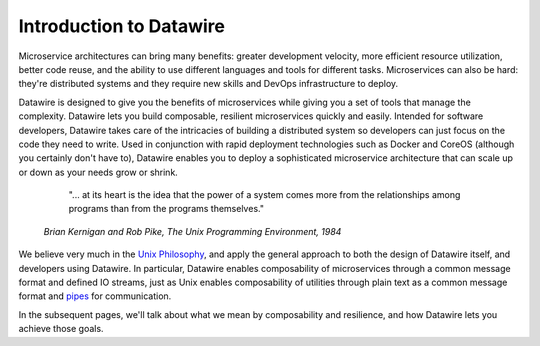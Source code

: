 Introduction to Datawire
########################

Microservice architectures can bring many benefits: greater
development velocity, more efficient resource utilization, better
code reuse, and the ability to use different languages and tools
for different tasks. Microservices can also be hard: they're
distributed systems and they require new skills and DevOps
infrastructure to deploy.

Datawire is designed to give you the benefits of microservices while
giving you a set of tools that manage the complexity. Datawire lets
you build composable, resilient microservices quickly and
easily. Intended for software developers, Datawire takes care of the
intricacies of building a distributed system so developers can just
focus on the code they need to write. Used in conjunction with rapid
deployment technologies such as Docker and CoreOS (although you
certainly don't have to), Datawire enables you to deploy a
sophisticated microservice architecture that can scale up or down as
your needs grow or shrink.

  "... at its heart is the idea that the power of a system comes more
  from the relationships among programs than from the programs
  themselves."

 *Brian Kernigan and Rob Pike, The Unix Programming Environment, 1984*

We believe very much in the `Unix Philosophy
<http://en.wikipedia.org/wiki/Unix_philosophy>`_, and apply the
general approach to both the design of Datawire itself, and developers
using Datawire. In particular, Datawire enables composability of
microservices through a common message format and defined IO streams,
just as Unix enables composability of utilities through plain text as
a common message format and `pipes
<http://en.wikipedia.org/wiki/Unix_philosophy>`_ for communication.

In the subsequent pages, we'll talk about what we mean by
composability and resilience, and how Datawire lets you achieve those
goals. 
